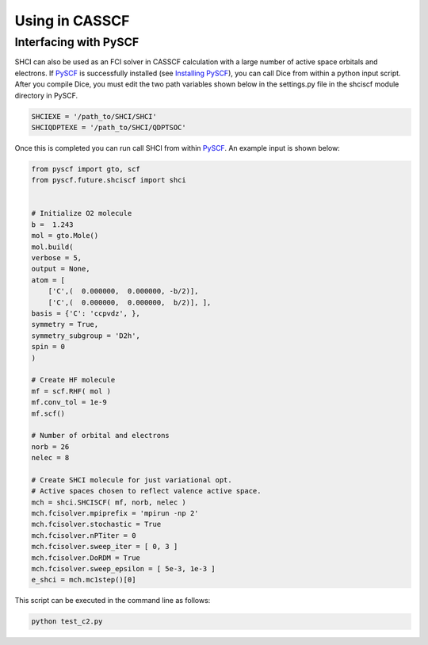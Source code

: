 Using in CASSCF
***************
.. _interfacing-with-pyscf:

Interfacing with PySCF
----------------------
SHCI can also be used as an FCI solver in CASSCF calculation with a large number of active space orbitals and electrons. If `PySCF <https://github.com/sunqm/pyscf/blob/master/README.md>`_ is successfully installed (see `Installing PySCF <https://github.com/sunqm/pyscf/blob/master/README.md#installation>`_), you can call Dice from within a python input script. After you compile Dice, you must edit the two path variables shown below in the settings.py file in the shciscf module directory in PySCF.

.. code-block:: bash

	SHCIEXE = '/path_to/SHCI/SHCI'
	SHCIQDPTEXE = '/path_to/SHCI/QDPTSOC'


Once this is completed you can run call SHCI from within `PySCF <https://github.com/sunqm/pyscf/blob/master/README.md>`_. An example input is shown below:

.. code-block:: python

	from pyscf import gto, scf
	from pyscf.future.shciscf import shci


	# Initialize O2 molecule
	b =  1.243
	mol = gto.Mole()
	mol.build(
	verbose = 5,
	output = None,
	atom = [
	    ['C',(  0.000000,  0.000000, -b/2)],
	    ['C',(  0.000000,  0.000000,  b/2)], ],
	basis = {'C': 'ccpvdz', },
	symmetry = True,
	symmetry_subgroup = 'D2h',
	spin = 0
	)

	# Create HF molecule
	mf = scf.RHF( mol )
	mf.conv_tol = 1e-9
	mf.scf()

	# Number of orbital and electrons
	norb = 26
	nelec = 8

	# Create SHCI molecule for just variational opt.
	# Active spaces chosen to reflect valence active space.
	mch = shci.SHCISCF( mf, norb, nelec )
	mch.fcisolver.mpiprefix = 'mpirun -np 2'
	mch.fcisolver.stochastic = True
	mch.fcisolver.nPTiter = 0
	mch.fcisolver.sweep_iter = [ 0, 3 ]
	mch.fcisolver.DoRDM = True
	mch.fcisolver.sweep_epsilon = [ 5e-3, 1e-3 ]
	e_shci = mch.mc1step()[0]


This script can be executed in the command line as follows:

.. code-block:: bash

	python test_c2.py
